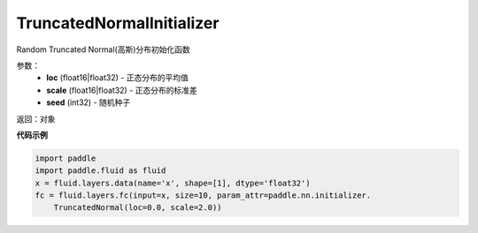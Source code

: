 .. _cn_api_fluid_initializer_TruncatedNormalInitializer:

TruncatedNormalInitializer
-------------------------------

.. py:class:: paddle.fluid.initializer.TruncatedNormalInitializer(loc=0.0, scale=1.0, seed=0)




Random Truncated Normal(高斯)分布初始化函数

参数：
    - **loc** (float16|float32) - 正态分布的平均值
    - **scale** (float16|float32) - 正态分布的标准差
    - **seed** (int32) - 随机种子

返回：对象

**代码示例**

.. code-block:: python

    import paddle
    import paddle.fluid as fluid
    x = fluid.layers.data(name='x', shape=[1], dtype='float32')
    fc = fluid.layers.fc(input=x, size=10, param_attr=paddle.nn.initializer.
        TruncatedNormal(loc=0.0, scale=2.0))


